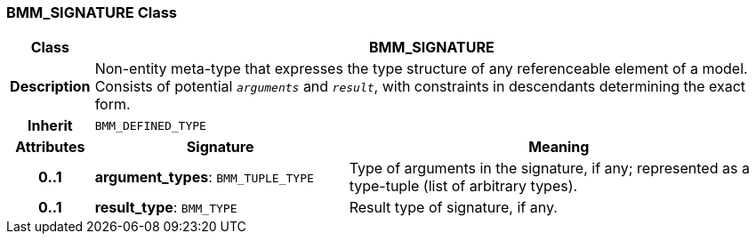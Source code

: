 === BMM_SIGNATURE Class

[cols="^1,3,5"]
|===
h|*Class*
2+^h|*BMM_SIGNATURE*

h|*Description*
2+a|Non-entity meta-type that expresses the type structure of any referenceable element of a model. Consists of potential `_arguments_` and `_result_`, with constraints in descendants determining the exact form.

h|*Inherit*
2+|`BMM_DEFINED_TYPE`

h|*Attributes*
^h|*Signature*
^h|*Meaning*

h|*0..1*
|*argument_types*: `BMM_TUPLE_TYPE`
a|Type of arguments in the signature, if any; represented as a type-tuple (list of arbitrary types).

h|*0..1*
|*result_type*: `BMM_TYPE`
a|Result type of signature, if any.
|===
